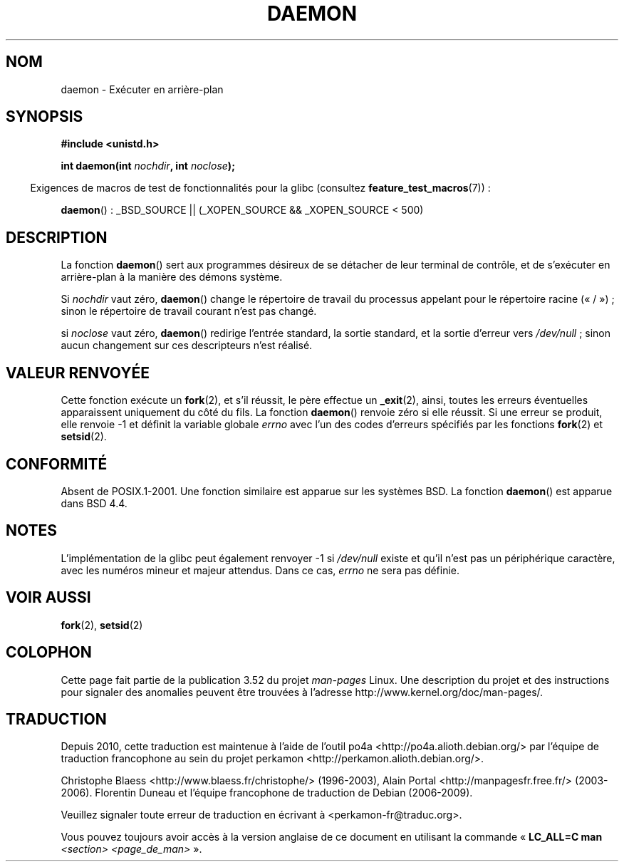 .\" Copyright (c) 1993
.\"	The Regents of the University of California.  All rights reserved.
.\"
.\" %%%LICENSE_START(BSD_4_CLAUSE_UCB)
.\" Redistribution and use in source and binary forms, with or without
.\" modification, are permitted provided that the following conditions
.\" are met:
.\" 1. Redistributions of source code must retain the above copyright
.\"    notice, this list of conditions and the following disclaimer.
.\" 2. Redistributions in binary form must reproduce the above copyright
.\"    notice, this list of conditions and the following disclaimer in the
.\"    documentation and/or other materials provided with the distribution.
.\" 3. All advertising materials mentioning features or use of this software
.\"    must display the following acknowledgement:
.\"	This product includes software developed by the University of
.\"	California, Berkeley and its contributors.
.\" 4. Neither the name of the University nor the names of its contributors
.\"    may be used to endorse or promote products derived from this software
.\"    without specific prior written permission.
.\"
.\" THIS SOFTWARE IS PROVIDED BY THE REGENTS AND CONTRIBUTORS ``AS IS'' AND
.\" ANY EXPRESS OR IMPLIED WARRANTIES, INCLUDING, BUT NOT LIMITED TO, THE
.\" IMPLIED WARRANTIES OF MERCHANTABILITY AND FITNESS FOR A PARTICULAR PURPOSE
.\" ARE DISCLAIMED.  IN NO EVENT SHALL THE REGENTS OR CONTRIBUTORS BE LIABLE
.\" FOR ANY DIRECT, INDIRECT, INCIDENTAL, SPECIAL, EXEMPLARY, OR CONSEQUENTIAL
.\" DAMAGES (INCLUDING, BUT NOT LIMITED TO, PROCUREMENT OF SUBSTITUTE GOODS
.\" OR SERVICES; LOSS OF USE, DATA, OR PROFITS; OR BUSINESS INTERRUPTION)
.\" HOWEVER CAUSED AND ON ANY THEORY OF LIABILITY, WHETHER IN CONTRACT, STRICT
.\" LIABILITY, OR TORT (INCLUDING NEGLIGENCE OR OTHERWISE) ARISING IN ANY WAY
.\" OUT OF THE USE OF THIS SOFTWARE, EVEN IF ADVISED OF THE POSSIBILITY OF
.\" SUCH DAMAGE.
.\" %%%LICENSE_END
.\"
.\"	@(#)daemon.3	8.1 (Berkeley) 6/9/93
.\" Added mentioning of glibc weirdness wrt unistd.h. 5/11/98, Al Viro
.\"*******************************************************************
.\"
.\" This file was generated with po4a. Translate the source file.
.\"
.\"*******************************************************************
.TH DAEMON 3 "5 décembre 2009" GNU "Manuel du programmeur Linux"
.SH NOM
daemon \- Exécuter en arrière\-plan
.SH SYNOPSIS
\fB#include <unistd.h>\fP
.sp
\fBint daemon(int \fP\fInochdir\fP\fB, int \fP\fInoclose\fP\fB);\fP
.sp
.in -4n
Exigences de macros de test de fonctionnalités pour la glibc (consultez
\fBfeature_test_macros\fP(7))\ :
.in
.sp
\fBdaemon\fP()\ : _BSD_SOURCE || (_XOPEN_SOURCE && _XOPEN_SOURCE\ <\ 500)
.SH DESCRIPTION
La fonction \fBdaemon\fP() sert aux programmes désireux de se détacher de leur
terminal de contrôle, et de s'exécuter en arrière\-plan à la manière des
démons système.
.PP
Si \fInochdir\fP vaut zéro, \fBdaemon\fP() change le répertoire de travail du
processus appelant pour le répertoire racine («\ /\ »)\ ; sinon le
répertoire de travail courant n'est pas changé.
.PP
si \fInoclose\fP vaut zéro, \fBdaemon\fP() redirige l'entrée standard, la sortie
standard, et la sortie d'erreur vers \fI/dev/null\fP\ ; sinon aucun changement
sur ces descripteurs n'est réalisé.
.SH "VALEUR RENVOYÉE"
.\" not .IR in order not to underline _
Cette fonction exécute un \fBfork\fP(2), et s'il réussit, le père effectue un
\fB_exit\fP(2), ainsi, toutes les erreurs éventuelles apparaissent uniquement
du côté du fils. La fonction \fBdaemon\fP() renvoie zéro si elle réussit. Si
une erreur se produit, elle renvoie \-1 et définit la variable globale
\fIerrno\fP avec l'un des codes d'erreurs spécifiés par les fonctions
\fBfork\fP(2) et \fBsetsid\fP(2).
.SH CONFORMITÉ
Absent de POSIX.1\-2001. Une fonction similaire est apparue sur les systèmes
BSD. La fonction \fBdaemon\fP() est apparue dans BSD\ 4.4.
.SH NOTES
L'implémentation de la glibc peut également renvoyer \-1 si \fI/dev/null\fP
existe et qu'il n'est pas un périphérique caractère, avec les numéros mineur
et majeur attendus. Dans ce cas, \fIerrno\fP ne sera pas définie.
.SH "VOIR AUSSI"
\fBfork\fP(2), \fBsetsid\fP(2)
.SH COLOPHON
Cette page fait partie de la publication 3.52 du projet \fIman\-pages\fP
Linux. Une description du projet et des instructions pour signaler des
anomalies peuvent être trouvées à l'adresse
\%http://www.kernel.org/doc/man\-pages/.
.SH TRADUCTION
Depuis 2010, cette traduction est maintenue à l'aide de l'outil
po4a <http://po4a.alioth.debian.org/> par l'équipe de
traduction francophone au sein du projet perkamon
<http://perkamon.alioth.debian.org/>.
.PP
Christophe Blaess <http://www.blaess.fr/christophe/> (1996-2003),
Alain Portal <http://manpagesfr.free.fr/> (2003-2006).
Florentin Duneau et l'équipe francophone de traduction de Debian\ (2006-2009).
.PP
Veuillez signaler toute erreur de traduction en écrivant à
<perkamon\-fr@traduc.org>.
.PP
Vous pouvez toujours avoir accès à la version anglaise de ce document en
utilisant la commande
«\ \fBLC_ALL=C\ man\fR \fI<section>\fR\ \fI<page_de_man>\fR\ ».
